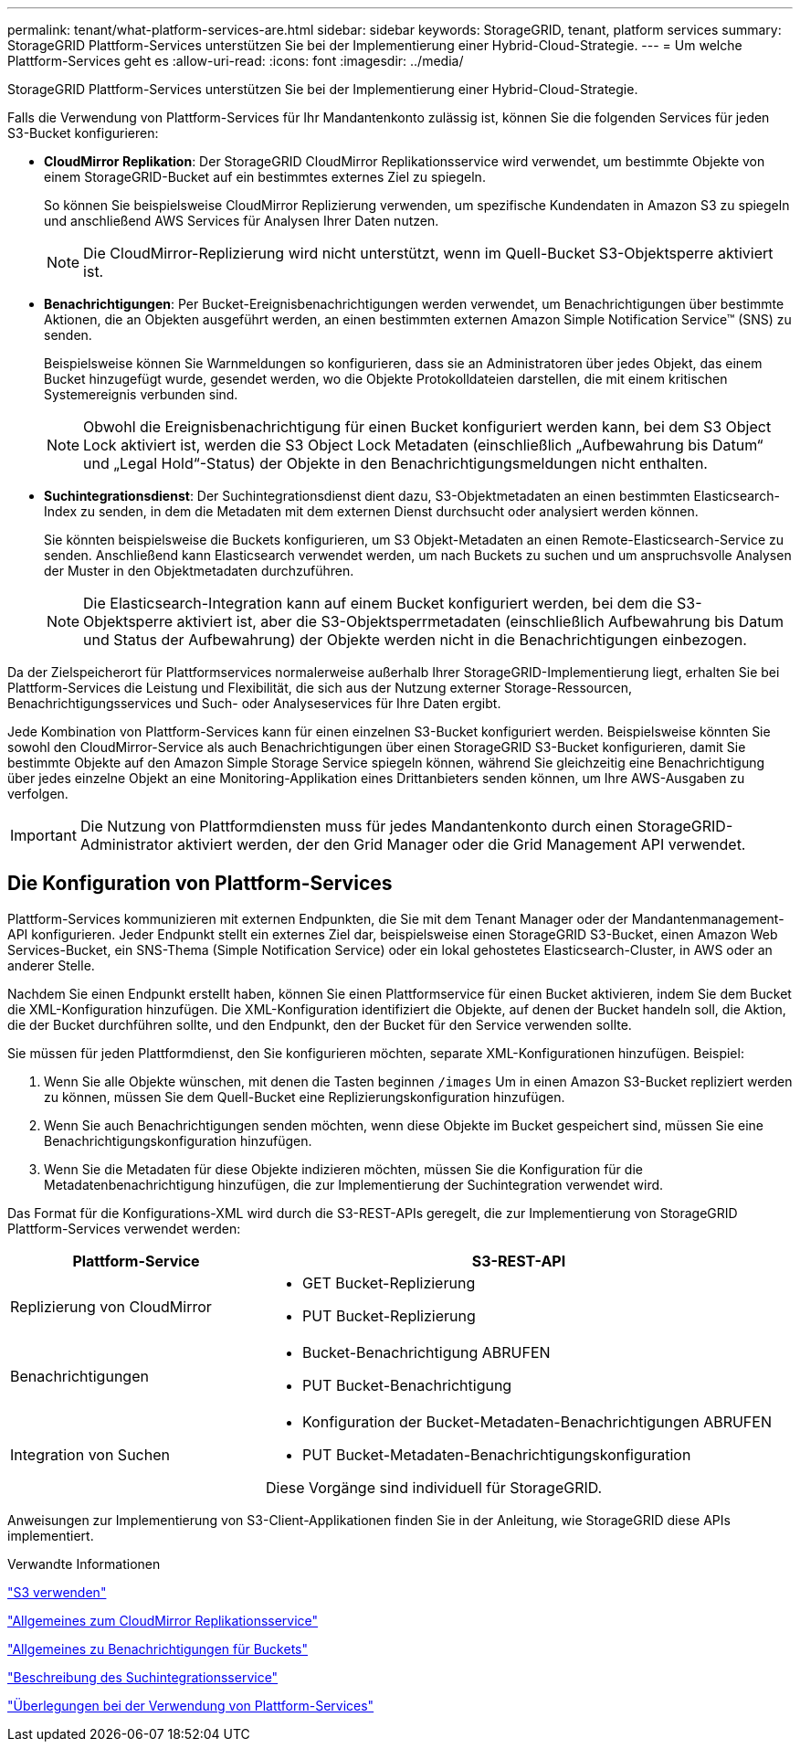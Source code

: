 ---
permalink: tenant/what-platform-services-are.html 
sidebar: sidebar 
keywords: StorageGRID, tenant, platform services 
summary: StorageGRID Plattform-Services unterstützen Sie bei der Implementierung einer Hybrid-Cloud-Strategie. 
---
= Um welche Plattform-Services geht es
:allow-uri-read: 
:icons: font
:imagesdir: ../media/


[role="lead"]
StorageGRID Plattform-Services unterstützen Sie bei der Implementierung einer Hybrid-Cloud-Strategie.

Falls die Verwendung von Plattform-Services für Ihr Mandantenkonto zulässig ist, können Sie die folgenden Services für jeden S3-Bucket konfigurieren:

* *CloudMirror Replikation*: Der StorageGRID CloudMirror Replikationsservice wird verwendet, um bestimmte Objekte von einem StorageGRID-Bucket auf ein bestimmtes externes Ziel zu spiegeln.
+
So können Sie beispielsweise CloudMirror Replizierung verwenden, um spezifische Kundendaten in Amazon S3 zu spiegeln und anschließend AWS Services für Analysen Ihrer Daten nutzen.

+

NOTE: Die CloudMirror-Replizierung wird nicht unterstützt, wenn im Quell-Bucket S3-Objektsperre aktiviert ist.

* *Benachrichtigungen*: Per Bucket-Ereignisbenachrichtigungen werden verwendet, um Benachrichtigungen über bestimmte Aktionen, die an Objekten ausgeführt werden, an einen bestimmten externen Amazon Simple Notification Service™ (SNS) zu senden.
+
Beispielsweise können Sie Warnmeldungen so konfigurieren, dass sie an Administratoren über jedes Objekt, das einem Bucket hinzugefügt wurde, gesendet werden, wo die Objekte Protokolldateien darstellen, die mit einem kritischen Systemereignis verbunden sind.

+

NOTE: Obwohl die Ereignisbenachrichtigung für einen Bucket konfiguriert werden kann, bei dem S3 Object Lock aktiviert ist, werden die S3 Object Lock Metadaten (einschließlich „Aufbewahrung bis Datum“ und „Legal Hold“-Status) der Objekte in den Benachrichtigungsmeldungen nicht enthalten.

* *Suchintegrationsdienst*: Der Suchintegrationsdienst dient dazu, S3-Objektmetadaten an einen bestimmten Elasticsearch-Index zu senden, in dem die Metadaten mit dem externen Dienst durchsucht oder analysiert werden können.
+
Sie könnten beispielsweise die Buckets konfigurieren, um S3 Objekt-Metadaten an einen Remote-Elasticsearch-Service zu senden. Anschließend kann Elasticsearch verwendet werden, um nach Buckets zu suchen und um anspruchsvolle Analysen der Muster in den Objektmetadaten durchzuführen.

+

NOTE: Die Elasticsearch-Integration kann auf einem Bucket konfiguriert werden, bei dem die S3-Objektsperre aktiviert ist, aber die S3-Objektsperrmetadaten (einschließlich Aufbewahrung bis Datum und Status der Aufbewahrung) der Objekte werden nicht in die Benachrichtigungen einbezogen.



Da der Zielspeicherort für Plattformservices normalerweise außerhalb Ihrer StorageGRID-Implementierung liegt, erhalten Sie bei Plattform-Services die Leistung und Flexibilität, die sich aus der Nutzung externer Storage-Ressourcen, Benachrichtigungsservices und Such- oder Analyseservices für Ihre Daten ergibt.

Jede Kombination von Plattform-Services kann für einen einzelnen S3-Bucket konfiguriert werden. Beispielsweise könnten Sie sowohl den CloudMirror-Service als auch Benachrichtigungen über einen StorageGRID S3-Bucket konfigurieren, damit Sie bestimmte Objekte auf den Amazon Simple Storage Service spiegeln können, während Sie gleichzeitig eine Benachrichtigung über jedes einzelne Objekt an eine Monitoring-Applikation eines Drittanbieters senden können, um Ihre AWS-Ausgaben zu verfolgen.


IMPORTANT: Die Nutzung von Plattformdiensten muss für jedes Mandantenkonto durch einen StorageGRID-Administrator aktiviert werden, der den Grid Manager oder die Grid Management API verwendet.



== Die Konfiguration von Plattform-Services

Plattform-Services kommunizieren mit externen Endpunkten, die Sie mit dem Tenant Manager oder der Mandantenmanagement-API konfigurieren. Jeder Endpunkt stellt ein externes Ziel dar, beispielsweise einen StorageGRID S3-Bucket, einen Amazon Web Services-Bucket, ein SNS-Thema (Simple Notification Service) oder ein lokal gehostetes Elasticsearch-Cluster, in AWS oder an anderer Stelle.

Nachdem Sie einen Endpunkt erstellt haben, können Sie einen Plattformservice für einen Bucket aktivieren, indem Sie dem Bucket die XML-Konfiguration hinzufügen. Die XML-Konfiguration identifiziert die Objekte, auf denen der Bucket handeln soll, die Aktion, die der Bucket durchführen sollte, und den Endpunkt, den der Bucket für den Service verwenden sollte.

Sie müssen für jeden Plattformdienst, den Sie konfigurieren möchten, separate XML-Konfigurationen hinzufügen. Beispiel:

. Wenn Sie alle Objekte wünschen, mit denen die Tasten beginnen `/images` Um in einen Amazon S3-Bucket repliziert werden zu können, müssen Sie dem Quell-Bucket eine Replizierungskonfiguration hinzufügen.
. Wenn Sie auch Benachrichtigungen senden möchten, wenn diese Objekte im Bucket gespeichert sind, müssen Sie eine Benachrichtigungskonfiguration hinzufügen.
. Wenn Sie die Metadaten für diese Objekte indizieren möchten, müssen Sie die Konfiguration für die Metadatenbenachrichtigung hinzufügen, die zur Implementierung der Suchintegration verwendet wird.


Das Format für die Konfigurations-XML wird durch die S3-REST-APIs geregelt, die zur Implementierung von StorageGRID Plattform-Services verwendet werden:

[cols="1a,2a"]
|===
| Plattform-Service | S3-REST-API 


 a| 
Replizierung von CloudMirror
 a| 
* GET Bucket-Replizierung
* PUT Bucket-Replizierung




 a| 
Benachrichtigungen
 a| 
* Bucket-Benachrichtigung ABRUFEN
* PUT Bucket-Benachrichtigung




 a| 
Integration von Suchen
 a| 
* Konfiguration der Bucket-Metadaten-Benachrichtigungen ABRUFEN
* PUT Bucket-Metadaten-Benachrichtigungskonfiguration


Diese Vorgänge sind individuell für StorageGRID.

|===
Anweisungen zur Implementierung von S3-Client-Applikationen finden Sie in der Anleitung, wie StorageGRID diese APIs implementiert.

.Verwandte Informationen
link:../s3/index.html["S3 verwenden"]

link:understanding-cloudmirror-replication-service.html["Allgemeines zum CloudMirror Replikationsservice"]

link:understanding-notifications-for-buckets.html["Allgemeines zu Benachrichtigungen für Buckets"]

link:understanding-search-integration-service.html["Beschreibung des Suchintegrationsservice"]

link:considerations-for-using-platform-services.html["Überlegungen bei der Verwendung von Plattform-Services"]
